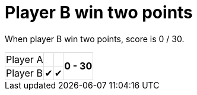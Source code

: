 ifndef::ROOT_PATH[:ROOT_PATH: ../../..]

[#org_sfvl_demo_tennistest_player_b_win_two_points]
= Player B win two points

When player B win two points, score is 0 / 30.

[%autowidth, cols=4*, stripes=none]
|===
| Player A |   |  
.2+^.^| *0 - 30* 
| Player B | &#x2714; | &#x2714;| 
|===

++++
<style>
table.tableblock.grid-all {
    border-collapse: collapse;
}
table.tableblock.grid-all, table.tableblock.grid-all td, table.grid-all > * > tr > .tableblock:last-child {
    border: 1px solid #dddddd;
}
</style>
++++


